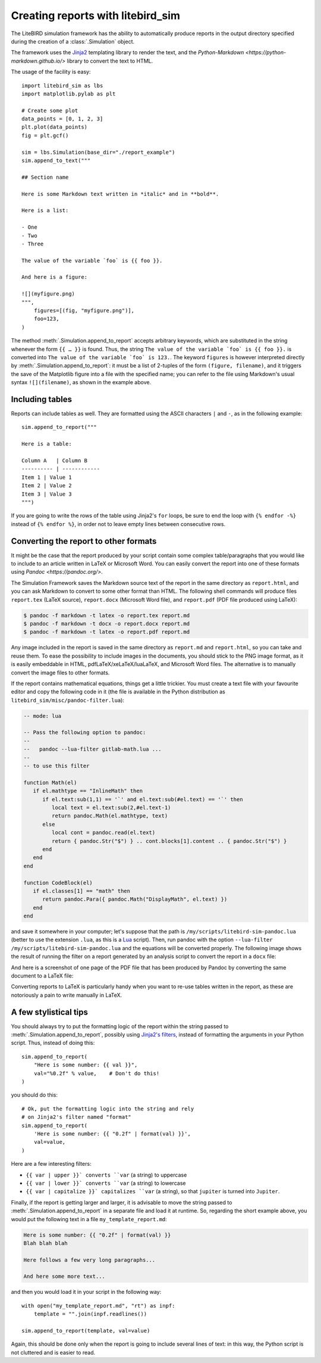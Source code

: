 .. _reporting:

Creating reports with litebird_sim
==================================

The LiteBIRD simulation framework has the ability to automatically
produce reports in the output directory specified during the creation
of a :class:`.Simulation` object.

The framework uses the `Jinja2
<https://jinja.palletsprojects.com/en/2.11.x/>`_ templating library to
render the text, and the `Python-Markdown
<https://python-markdown.github.io/>` library to convert the text to
HTML.

The usage of the facility is easy::

  import litebird_sim as lbs
  import matplotlib.pylab as plt

  # Create some plot
  data_points = [0, 1, 2, 3]
  plt.plot(data_points)
  fig = plt.gcf()

  sim = lbs.Simulation(base_dir="./report_example")
  sim.append_to_text("""

  ## Section name

  Here is some Markdown text written in *italic* and in **bold**.

  Here is a list:

  - One
  - Two
  - Three

  The value of the variable `foo` is {{ foo }}.

  And here is a figure:

  ![](myfigure.png)
  """,
      figures=[(fig, "myfigure.png")],
      foo=123,
  )

The method :meth:`.Simulation.append_to_report` accepts arbitrary
keywords, which are substituted in the string whenever the form ``{{ …
}}`` is found. Thus, the string ``The value of the variable `foo` is
{{ foo }}.`` is converted into ``The value of the variable `foo` is
123.``. The keyword ``figures`` is however interpreted directly by
:meth:`.Simulation.append_to_report`: it must be a list of 2-tuples of
the form ``(figure, filename)``, and it triggers the save of the
Matplotlib figure into a file with the specified name; you can refer
to the file using Markdown's usual syntax ``![](filename)``, as shown
in the example above.


Including tables
----------------

Reports can include tables as well. They are formatted using the ASCII
characters ``|`` and ``-``, as in the following example::

  sim.append_to_report("""

  Here is a table:

  Column A   | Column B
  ---------- | ------------
  Item 1 | Value 1
  Item 2 | Value 2
  Item 3 | Value 3
  """)

If you are going to write the rows of the table using Jinja2's ``for``
loops, be sure to end the loop with ``{% endfor -%}`` instead of ``{%
endfor %}``, in order not to leave empty lines between consecutive rows.


Converting the report to other formats
--------------------------------------

It might be the case that the report produced by your script contain
some complex table/paragraphs that you would like to include to an
article written in LaTeX or Microsoft Word. You can easily convert the
report into one of these formats using `Pandoc <https://pandoc.org/>`.

The Simulation Framework saves the Markdown source text of the report
in the same directory as ``report.html``, and you can ask Markdown to
convert to some other format than HTML. The following shell commands
will produce files ``report.tex`` (LaTeX source), ``report.docx``
(Microsoft Word file), and ``report.pdf`` (PDF file produced using
LaTeX):

.. code-block:: text

   $ pandoc -f markdown -t latex -o report.tex report.md
   $ pandoc -f markdown -t docx -o report.docx report.md
   $ pandoc -f markdown -t latex -o report.pdf report.md

Any image included in the report is saved in the same directory as
``report.md`` and ``report.html``, so you can take and reuse them. To
ease the possibility to include images in the documents, you should
stick to the PNG image format, as it is easily embeddable in HTML,
pdfLaTeX/xeLaTeX/luaLaTeX, and Microsoft Word files. The alternative
is to manually convert the image files to other formats.

If the report contains mathematical equations, things get a little
trickier. You must create a text file with your favourite editor and
copy the following code in it (the file is available in the Python
distribution as ``litebird_sim/misc/pandoc-filter.lua``):

.. code-block:: lua

   -- mode: lua

   -- Pass the following option to pandoc:
   --
   --   pandoc --lua-filter gitlab-math.lua ...
   --
   -- to use this filter

   function Math(el)
      if el.mathtype == "InlineMath" then
         if el.text:sub(1,1) == '`' and el.text:sub(#el.text) == '`' then
            local text = el.text:sub(2,#el.text-1)
            return pandoc.Math(el.mathtype, text)
         else
            local cont = pandoc.read(el.text)
            return { pandoc.Str("$") } .. cont.blocks[1].content .. { pandoc.Str("$") }
         end
      end
   end

   function CodeBlock(el)
      if el.classes[1] == "math" then
         return pandoc.Para({ pandoc.Math("DisplayMath", el.text) })
      end
   end


and save it somewhere in your computer; let's suppose that the path is
``/my/scripts/litebird-sim-pandoc.lua`` (better to use the extension
``.lua``, as this is a `Lua <https://www.lua.org/>`_ script). Then,
run pandoc with the option ``--lua-filter
/my/scripts/litebird-sim-pandoc.lua`` and the equations will be
converted properly. The following image shows the result of running
the filter on a report generated by an analysis script to convert the
report in a ``docx`` file:

.. image:: images/litebird_sim_sample_report_docx.png

And here is a screenshot of one page of the PDF file that has been
produced by Pandoc by converting the same document to a LaTeX file:
           
.. image:: images/litebird_sim_sample_report_latex.png

Converting reports to LaTeX is particularly handy when you want to
re-use tables written in the report, as these are notoriously a pain
to write manually in LaTeX.


A few stylistical tips
----------------------

You should always try to put the formatting logic of the report within
the string passed to :meth:`.Simulation.append_to_report`, possibly
using `Jinja2's filters
<https://jinja.palletsprojects.com/en/2.11.x/templates/#filters>`_,
instead of formatting the arguments in your Python script. Thus,
instead of doing this::

  sim.append_to_report(
      "Here is some number: {{ val }}",
      val="%0.2f" % value,    # Don't do this!
  )

you should do this::

  # Ok, put the formatting logic into the string and rely
  # on Jinja2's filter named "format"
  sim.append_to_report(
      'Here is some number: {{ "0.2f" | format(val) }}',
      val=value,
  )

Here are a few interesting filters:

- ``{{ var | upper }}` converts ``var`` (a string) to uppercase

- ``{{ var | lower }}` converts ``var`` (a string) to lowercase

- ``{{ var | capitalize }}` capitalizes ``var`` (a string), so that
  ``jupiter`` is turned into ``Jupiter``.

Finally, if the report is getting larger and larger, it is advisable
to move the string passed to :meth:`.Simulation.append_to_report` in a
separate file and load it at runtime. So, regarding the short example
above, you would put the following text in a file
``my_template_report.md``:

.. code-block:: text

  Here is some number: {{ "0.2f" | format(val) }}
  Blah blah blah

  Here follows a few very long paragraphs...

  And here some more text...

and then you would load it in your script in the following way::

  with open("my_template_report.md", "rt") as inpf:
      template = "".join(inpf.readlines())

  sim.append_to_report(template, val=value)

Again, this should be done only when the report is going to include
several lines of text: in this way, the Python script is not cluttered
and is easier to read.


